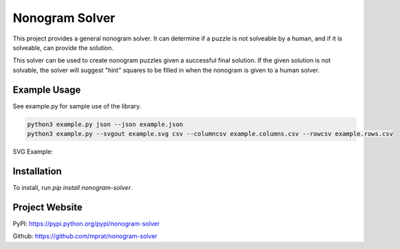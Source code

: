Nonogram Solver
===============

|  |ci-status|

This project provides a general nonogram solver. It can determine if a puzzle is not solveable by a human, and if it is solveable, can provide the solution.

This solver can be used to create nonogram puzzles given a successful final solution. If the given solution is not solvable, the solver will suggest "hint" squares to be filled in when the nonogram is given to a human solver.

.. |ci-status| image:: https://travis-ci.org/mprat/nonogram-solver.svg?branch=master
    :target: https://travis-ci.org/mprat/nonogram-solver
    :alt: Build status

Example Usage
-----------------------
See example.py for sample use of the library.

.. code:: bash

    python3 example.py json --json example.json
    python3 example.py --svgout example.svg csv --columncsv example.columns.csv --rowcsv example.rows.csv

SVG Example:

.. image:: example.svg
   :height: 420
   :width: 305


Installation
-----------------------
To install, run `pip install nonogram-solver`.


Project Website
-----------------------
PyPI: `https://pypi.python.org/pypi/nonogram-solver <https://pypi.python.org/pypi/nonogram-solver>`_

Github: `https://github.com/mprat/nonogram-solver <https://github.com/mprat/nonogram-solver>`_
